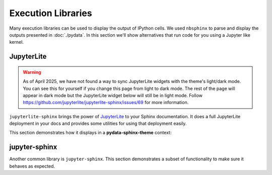 Execution Libraries
===================

Many execution libraries can be used to display the output of IPython cells. We
used ``nbsphinx`` to parse and display the outputs presented in :doc:`./pydata`.
In this section we'll show alternatives that run code for you using a Jupyter
like kernel.

JupyterLite
-----------

.. warning::
    As of April 2025, we have not found a way to sync JupyterLite widgets with the theme's light/dark mode.
    You can see this for yourself if you change this page from light to dark mode. The rest of the page will
    appear in dark mode but the JupyterLite widget below will still be in light mode.
    Follow https://github.com/jupyterlite/jupyterlite-sphinx/issues/69 for more information.

``jupyterlite-sphinx`` brings the power of `JupyterLite
<https://jupyterlite.readthedocs.io/en/latest/>`__ to your Sphinx documentation.
It does a full JupyterLite deployment in your docs and provides some utilities
for using that deployment easily.

This section demonstrates how it displays in a **pydata-sphinx-theme** context:

.. replite::
    :kernel: python
    :height: 600px
    :prompt: Try Replite!

    print("it's a test")

jupyter-sphinx
--------------

Another common library is ``jupyter-sphinx``.
This section demonstrates a subset of functionality to make sure it behaves as expected.

.. jupyter-execute::

    import matplotlib.pyplot as plt
    import numpy as np

    rng = np.random.default_rng()
    data = rng.standard_normal((3, 100))
    fig, ax = plt.subplots()
    ax.scatter(data[0], data[1], c=data[2], s=3)
